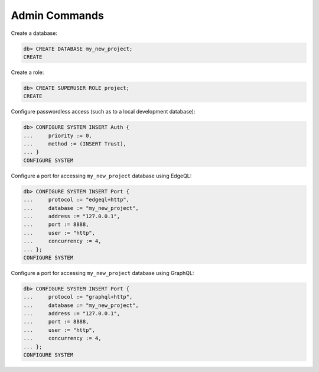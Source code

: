 .. _ref_cheatsheet_admin:

Admin Commands
==============

Create a database:

.. code-block:: edgeql-repl

    db> CREATE DATABASE my_new_project;
    CREATE

Create a role:

.. code-block:: edgeql-repl

    db> CREATE SUPERUSER ROLE project;
    CREATE

Configure passwordless access (such as to a local development database):

.. code-block:: edgeql-repl

    db> CONFIGURE SYSTEM INSERT Auth {
    ...     priority := 0,
    ...     method := (INSERT Trust),
    ... }
    CONFIGURE SYSTEM

Configure a port for accessing ``my_new_project`` database using EdgeQL:

.. code-block:: edgeql-repl

    db> CONFIGURE SYSTEM INSERT Port {
    ...     protocol := "edgeql+http",
    ...     database := "my_new_project",
    ...     address := "127.0.0.1",
    ...     port := 8888,
    ...     user := "http",
    ...     concurrency := 4,
    ... };
    CONFIGURE SYSTEM

Configure a port for accessing ``my_new_project`` database using GraphQL:

.. code-block:: edgeql-repl

    db> CONFIGURE SYSTEM INSERT Port {
    ...     protocol := "graphql+http",
    ...     database := "my_new_project",
    ...     address := "127.0.0.1",
    ...     port := 8888,
    ...     user := "http",
    ...     concurrency := 4,
    ... };
    CONFIGURE SYSTEM

